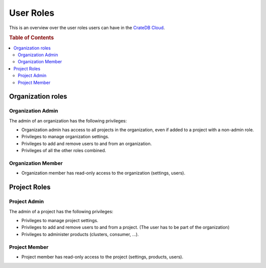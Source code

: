 .. _roles:

==========
User Roles
==========

This is an overview over the user roles users can have in the `CrateDB Cloud`_.

.. rubric:: Table of Contents

.. contents::
   :local:

.. _organization-roles:

Organization roles
==================

.. _org-admin:

Organization Admin
------------------

The admin of an organization has the following privileges:

* Organization admin has access to all projects in the organization, even if
  added to a project with a non-admin role.
* Privileges to manage organization settings.
* Privileges to add and remove users to and from an organization.
* Privileges of all the other roles combined.

.. _org-member:

Organization Member
-------------------

* Organization member has read-only access to the organization (settings, users).

.. _project-roles:

Project Roles
=============

.. _project-admin:

Project Admin
-------------

The admin of a project has the following privileges:

* Privileges to manage project settings.
* Privileges to add and remove users to and from a project. (The user has to
  be part of the organization)
* Privileges to administer products (clusters, consumer, ...).

.. _project-member:

Project Member
--------------

* Project member has read-only access to the project (settings, products,
  users).

.. _CrateDB Cloud: https://crate.io/products/cratedb-cloud/
